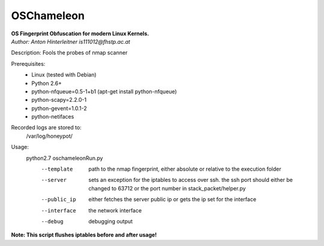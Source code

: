 ===========
OSChameleon
===========

| **OS Fingerprint Obfuscation for modern Linux  Kernels.**
| *Author: Anton Hinterleitner is111012@fhstp.ac.at*

Description: Fools the probes of nmap scanner

Prerequisites: 
 * Linux (tested with Debian)
 * Python 2.6+
 * python-nfqueue=0.5-1+b1 (apt-get install python-nfqueue)
 * python-scapy=2.2.0-1
 * python-gevent=1.0.1-2
 * python-netifaces

Recorded logs are stored to:
    /var/log/honeypot/

Usage:
    python2.7 oschameleonRun.py 
        --template      path to the nmap fingerprint, either absolute or relative to the execution folder
        --server        sets an exception for the iptables to access over ssh. the ssh port should either be changed to 63712 or the port number in stack_packet/helper.py
        --public_ip     either fetches the server public ip or gets the ip set for the interface
        --interface     the network interface
        --debug         debugging output


**Note: This script flushes iptables before and after usage!**